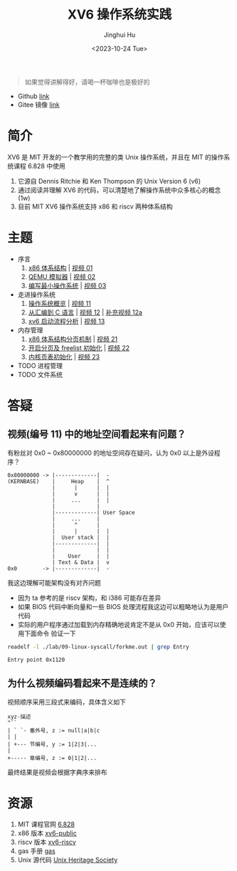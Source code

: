 #+TITLE: XV6 操作系统实践
#+AUTHOR: Jinghui Hu
#+EMAIL: hujinghui@buaa.edu.cn
#+DATE: <2023-10-24 Tue>
#+STARTUP: overview num indent

#+BEGIN_QUOTE
如果觉得讲解得好，请喝一杯咖啡也是极好的
#+END_QUOTE

[[file:img/pay.jpg]]

- Github [[https://github.com/Jeanhwea/xv6-course][link]]
- Gitee 镜像 [[https://gitee.com/jeanhwea/course-xv6][link]]

* 简介

XV6 是 MIT 开发的一个教学用的完整的类 Unix 操作系统，并且在 MIT 的操作系统课程
6.828 中使用
1. 它源自 Dennis Ritchie 和 Ken Thompson 的 Unix Version 6 (v6)
2. 通过阅读并理解 XV6 的代码，可以清楚地了解操作系统中众多核心的概念 (1w)
3. 目前 MIT XV6 操作系统支持 x86 和 riscv 两种体系结构

* 主题
- 序言
  1) [[file:01-x86-arch.org][x86 体系结构]] | [[https://www.bilibili.com/video/BV1cw411z7Ro][视频 01]]
  2) [[file:02-qemu-simulator.org][QEMU 模拟器]] | [[https://www.bilibili.com/video/BV1me411R7MN][视频 02]]
  3) [[file:03-minimal-os.org][编写最小操作系统]] | [[https://www.bilibili.com/video/BV1Fe411975E][视频 03]]
- 走进操作系统
  1) [[file:11-os-overview.org][操作系统概览]] | [[https://www.bilibili.com/video/BV1vu4y1h7mR/][视频 11]]
  2) [[file:12-from-asm-to-c.org][从汇编到 C 语言]] | [[https://www.bilibili.com/video/BV1hM411Q7eb/][视频 12]] | [[https://www.bilibili.com/video/BV1a94y1G7HV/][补充视频 12a]]
  3) [[file:13-xv6-startup.org][xv6 启动流程分析]] | [[https://www.bilibili.com/video/BV1az4y1A7zU/][视频 13]]
- 内存管理
  1) [[file:21-page-table.org][x86 体系结构分页机制]] | [[https://www.bilibili.com/video/BV1CC4y1778j/][视频 21]]
  2) [[file:22-mem-init.org][开启分页及 freelist 初始化]] | [[https://www.bilibili.com/video/BV1bQ4y1n7iE/][视频 22]]
  3) [[file:23-kmem-pgtab.org][内核页表初始化]] | [[https://www.bilibili.com/video/BV1Ew411x77A/][视频 23]]
- TODO 进程管理
- TODO 文件系统

* 答疑
** 视频(编号 11) 中的地址空间看起来有问题？
有粉丝对 0x0 ~ 0x80000000 的地址空间存在疑问，认为 0x0 以上是外设程序？
#+BEGIN_EXAMPLE
  0x80000000 -> |-------------|  -
  (KERNBASE)    |     Heap    |  ^
                |      |      |  |
                |      v      |  |
                |     ...     |  |
                |             |
                |-------------| User Space
                |     ...     |
                |      ^      |
                |      |      |  |
                |  User stack |  |
                |-------------|  |
                |             |  |
                |    User     |  |
                | Text & Data |  v
  0x0        -> |-------------|  -
#+END_EXAMPLE

我这边理解可能架构没有对齐问题
- 因为 ta 参考的是 riscv 架构，和 i386 可能存在差异
- 如果 BIOS 代码中断向量和一些 BIOS 处理流程我这边可以粗略地认为是用户代码
- 实际的用户程序通过加载到内存精确地说肯定不是从 0x0 开始，应该可以使用下面命令
  验证一下
#+BEGIN_SRC sh :results output :exports both
  readelf -l ./lab/09-linux-syscall/forkme.out | grep Entry
#+END_SRC

#+RESULTS:
: Entry point 0x1120


** 为什么视频编码看起来不是连续的？
视频顺序采用三段式来编码，具体含义如下
#+BEGIN_EXAMPLE
  xyz-描述
  ^``
  | ` `- 番外号, z := null|a|b|c
  | |
  | +--- 节编号, y := 1|2|3|...
  |
  +----- 章编号, z := 0|1|2|...
#+END_EXAMPLE

最终结果是视频会根据字典序来排布

* 资源
1. MIT 课程官网 [[https://pdos.csail.mit.edu/6.828/2018/][6.828]]
2. x86 版本 [[https://github.com/mit-pdos/xv6-public][xv6-public]]
3. riscv 版本 [[https://github.com/mit-pdos/xv6-riscv][xv6-riscv]]
4. gas 手册 [[https://sourceware.org/binutils/docs/as/index.html][gas]]
5. Unix 源代码 [[https://www.tuhs.org/][Unix Heritage Society]]
